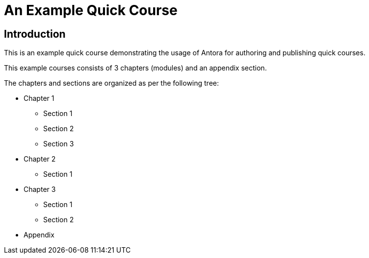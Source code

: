 = An Example Quick Course
:navtitle: Home

== Introduction

This is an example quick course demonstrating the usage of Antora for authoring and publishing quick courses.

This example courses consists of 3 chapters (modules) and an appendix section.

The chapters and sections are organized as per the following tree:

* Chapter 1
** Section 1
** Section 2
** Section 3
* Chapter 2
** Section 1
* Chapter 3
** Section 1
** Section 2
* Appendix